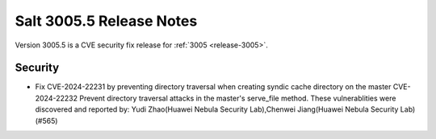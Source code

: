 .. _release-3005-5:

=========================
Salt 3005.5 Release Notes
=========================

Version 3005.5 is a CVE security fix release for :ref:`3005 <release-3005>`.

Security
--------

- Fix CVE-2024-22231 by preventing directory traversal when creating syndic cache directory on the master
  CVE-2024-22232 Prevent directory traversal attacks in the master's serve_file method.
  These vulnerablities were discovered and reported by:
  Yudi Zhao(Huawei Nebula Security Lab),Chenwei Jiang(Huawei Nebula Security Lab) (#565)